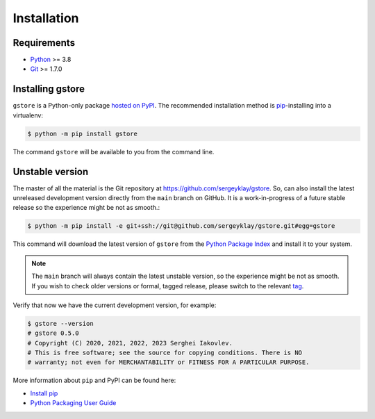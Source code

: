============
Installation
============

Requirements
============

* `Python <https://www.python.org/>`_ >= 3.8
* `Git <https://git-scm.com/>`_ >= 1.7.0

Installing gstore
=================

``gstore`` is a Python-only package `hosted on PyPI <https://pypi.org/project/gstore/>`_.
The recommended installation method is `pip <https://pip.pypa.io/en/stable/>`_-installing into a virtualenv:

.. code-block:: console

   $ python -m pip install gstore

The command ``gstore`` will be available to you from the command line.

Unstable version
================

The master of all the material is the Git repository at https://github.com/sergeyklay/gstore.
So, can also install the latest unreleased development version directly from the ``main`` branch on GitHub.
It is a work-in-progress of a future stable release so the experience might be not as smooth.:

.. code-block:: bash

   $ python -m pip install -e git+ssh://git@github.com/sergeyklay/gstore.git#egg=gstore

This command will download the latest version of ``gstore`` from the
`Python Package Index <https://pypi.org/project/gstore/>`_ and install it to your system.

.. note::
   The ``main`` branch will always contain the latest unstable version, so the experience
   might be not as smooth. If you wish to check older versions or formal, tagged release,
   please switch to the relevant `tag <https://github.com/sergeyklay/gstore/tags>`_.

Verify that now we have the current development version, for example:

.. code-block:: bash

   $ gstore --version
   # gstore 0.5.0
   # Copyright (C) 2020, 2021, 2022, 2023 Serghei Iakovlev.
   # This is free software; see the source for copying conditions. There is NO
   # warranty; not even for MERCHANTABILITY or FITNESS FOR A PARTICULAR PURPOSE.

More information about ``pip`` and PyPI can be found here:

* `Install pip <https://pip.pypa.io/en/latest/installation/>`_
* `Python Packaging User Guide <https://packaging.python.org/>`_
